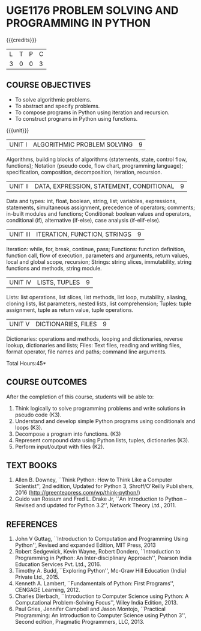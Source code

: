 * UGE1176 PROBLEM SOLVING AND PROGRAMMING IN PYTHON
:properties:
:author: R S Milton
:date: 28 June 2018
:end:

{{{credits}}}
| L | T | P | C |
| 3 | 0 | 0 | 3 |
		
** COURSE OBJECTIVES
   - To solve algorithmic problems.
   - To abstract and specify problems.
   - To compose programs in Python using iteration and recursion.
   - To construct programs in Python using functions.

{{{unit}}}
| UNIT I | ALGORITHMIC PROBLEM SOLVING | 9 |
Algorithms, building blocks of algorithms (statements, state, control
flow, functions); Notation (pseudo code, flow chart, programming
language); specification, composition, decomposition, iteration,
recursion.

| UNIT II | DATA, EXPRESSION, STATEMENT, CONDITIONAL | 9 |
Data and types: int, float, boolean, string, list; variables,
expressions, statements, simultaneous assignment, precedence of
operators; comments; in-built modules and functions; Conditional:
boolean values and operators, conditional (if), alternative (if-else),
case analysis (if-elif-else).

| UNIT III | ITERATION, FUNCTION, STRINGS | 9 |
Iteration: while, for, break, continue, pass; Functions: function
definition, function call, flow of execution, parameters and
arguments, return values, local and global scope, recursion; Strings:
string slices, immutability, string functions and methods, string
module.

| UNIT IV | LISTS, TUPLES | 9 |
Lists: list operations, list slices, list methods, list loop,
mutability, aliasing, cloning lists, list parameters, nested lists,
list comprehension; Tuples: tuple assignment, tuple as return value,
tuple operations.

| UNIT V | DICTIONARIES, FILES | 9 |
Dictionaries: operations and methods, looping and dictionaries,
reverse lookup, dictionaries and lists; Files: Text files, reading and
writing files, format operator, file names and paths; command line
arguments.

\hfill *Total Hours:45*

** COURSE OUTCOMES
After the completion of this course, students will be able to:
1. Think logically to solve programming problems and write solutions in
   pseudo code (K3).
2. Understand and develop simple Python programs using conditionals
   and loops (K3).
3. Decompose a program into functions. (K3)
4. Represent compound data using Python lists, tuples,
   dictionaries (K3).
5. Perform input/output with files (K2).

** TEXT BOOKS
   1. Allen B. Downey, ``Think Python: How to Think Like a Computer
      Scientist'', 2nd edition, Updated for Python 3, Shroff/O'Reilly
      Publishers, 2016 (http://greenteapress.com/wp/think-python/)
   2. Guido van Rossum and Fred L. Drake Jr, ``An Introduction to
      Python -- Revised and updated for Python 3.2'', Network Theory
      Ltd., 2011.

** REFERENCES
1. John V Guttag, ``Introduction to Computation and Programming Using
   Python'', Revised and expanded Edition, MIT Press, 2013
2. Robert Sedgewick, Kevin Wayne, Robert Dondero, ``Introduction to
   Programming in Python: An Inter-disciplinary Approach'', Pearson
   India Education Services Pvt. Ltd., 2016.
3. Timothy A. Budd, ``Exploring Python'', Mc-Graw Hill Education
   (India) Private Ltd., 2015.
4. Kenneth A. Lambert, ``Fundamentals of Python: First Programs'',
   CENGAGE Learning, 2012.
5. Charles Dierbach, ``Introduction to Computer Science using Python:
   A Computational Problem-Solving Focus'', Wiley India Edition, 2013.
6. Paul Gries, Jennifer Campbell and Jason Montojo, ``Practical
   Programming: An Introduction to Computer Science using Python 3'',
   Second edition, Pragmatic Programmers, LLC, 2013.

